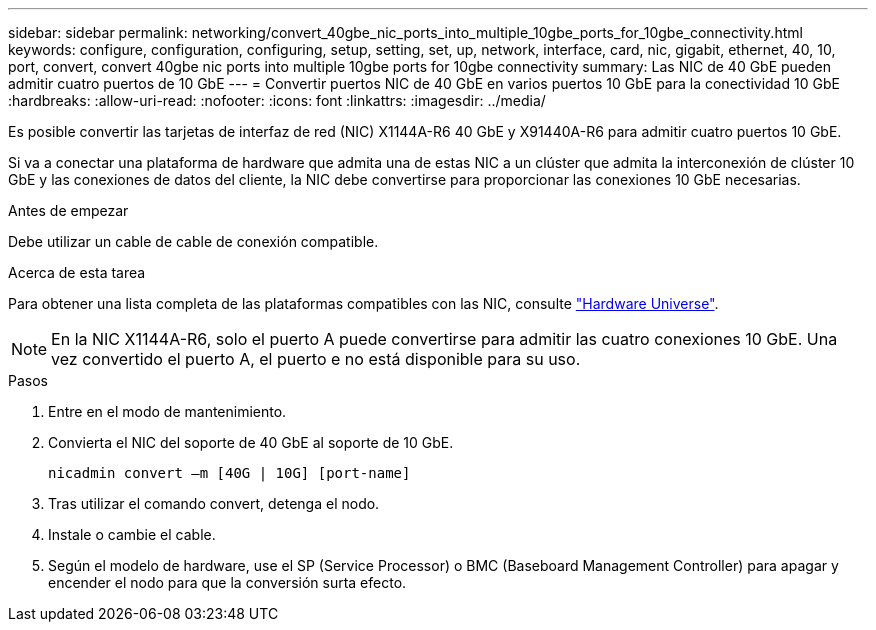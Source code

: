 ---
sidebar: sidebar 
permalink: networking/convert_40gbe_nic_ports_into_multiple_10gbe_ports_for_10gbe_connectivity.html 
keywords: configure, configuration, configuring, setup, setting, set, up, network, interface, card, nic, gigabit, ethernet, 40, 10, port, convert, convert 40gbe nic ports into multiple 10gbe ports for 10gbe connectivity 
summary: Las NIC de 40 GbE pueden admitir cuatro puertos de 10 GbE 
---
= Convertir puertos NIC de 40 GbE en varios puertos 10 GbE para la conectividad 10 GbE
:hardbreaks:
:allow-uri-read: 
:nofooter: 
:icons: font
:linkattrs: 
:imagesdir: ../media/


[role="lead"]
Es posible convertir las tarjetas de interfaz de red (NIC) X1144A-R6 40 GbE y X91440A-R6 para admitir cuatro puertos 10 GbE.

Si va a conectar una plataforma de hardware que admita una de estas NIC a un clúster que admita la interconexión de clúster 10 GbE y las conexiones de datos del cliente, la NIC debe convertirse para proporcionar las conexiones 10 GbE necesarias.

.Antes de empezar
Debe utilizar un cable de cable de conexión compatible.

.Acerca de esta tarea
Para obtener una lista completa de las plataformas compatibles con las NIC, consulte https://hwu.netapp.com/["Hardware Universe"^].


NOTE: En la NIC X1144A-R6, solo el puerto A puede convertirse para admitir las cuatro conexiones 10 GbE. Una vez convertido el puerto A, el puerto e no está disponible para su uso.

.Pasos
. Entre en el modo de mantenimiento.
. Convierta el NIC del soporte de 40 GbE al soporte de 10 GbE.
+
....
nicadmin convert –m [40G | 10G] [port-name]
....
. Tras utilizar el comando convert, detenga el nodo.
. Instale o cambie el cable.
. Según el modelo de hardware, use el SP (Service Processor) o BMC (Baseboard Management Controller) para apagar y encender el nodo para que la conversión surta efecto.

